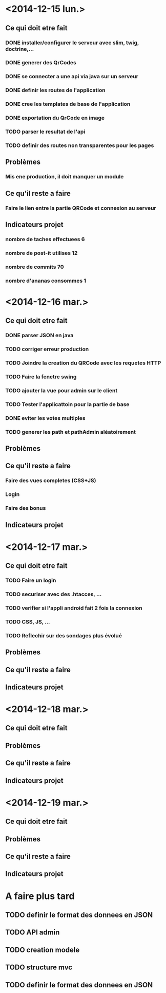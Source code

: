 * <2014-12-15 lun.>
** Ce qui doit etre fait
*** DONE installer/configurer le serveur avec slim, twig, doctrine,...
*** DONE generer des QrCodes
*** DONE se connecter a une api via java sur un serveur
*** DONE definir les routes de l'application
*** DONE cree les templates de base de l'application
*** DONE exportation du QrCode en image
*** TODO parser le resultat de l'api
*** TODO definir des routes non transparentes pour les pages
** Problèmes
*** Mis ene production, il doit manquer un module
** Ce qu'il reste a faire
*** Faire le lien entre la partie QRCode et connexion au serveur
** Indicateurs projet
*** nombre de taches effectuees 6
*** nombre de post-it utilises 12
*** nombre de commits 70
*** nombre d'ananas consommes 1
* <2014-12-16 mar.>
** Ce qui doit etre fait
*** DONE parser JSON en java
*** TODO corriger erreur production
*** TODO Joindre la creation du QRCode avec les requetes HTTP
*** TODO Faire la fenetre swing
*** TODO ajouter la vue pour admin sur le client
*** TODO Tester l'applicattoin pour la partie de base
*** DONE eviter les votes multiples
*** TODO generer les path et pathAdmin aléatoirement
** Problèmes
** Ce qu'il reste a faire
*** Faire des vues completes (CSS+JS)
*** Login
*** Faire des bonus
** Indicateurs projet

* <2014-12-17 mar.>
** Ce qui doit etre fait
*** TODO Faire un login
*** TODO securiser avec des .htacces, ...
*** TODO verifier si l'appli android fait 2 fois la connexion
*** TODO CSS, JS, ...
*** TODO Reflechir sur des sondages plus évolué
** Problèmes
** Ce qu'il reste a faire
** Indicateurs projet

* <2014-12-18 mar.>
** Ce qui doit etre fait
** Problèmes
** Ce qu'il reste a faire
** Indicateurs projet

* <2014-12-19 mar.>
** Ce qui doit etre fait
** Problèmes
** Ce qu'il reste a faire
** Indicateurs projet




* A faire plus tard
** TODO definir le format des donnees en JSON
** TODO API admin
** TODO creation modele
** TODO structure mvc
** TODO definir le format des donnees en JSON
